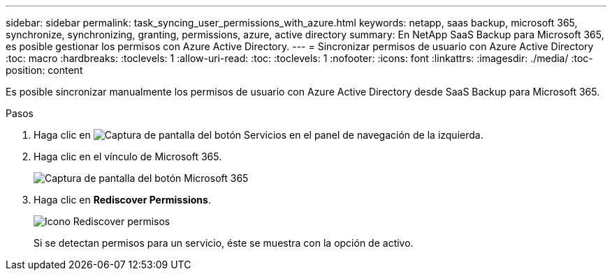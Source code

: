 ---
sidebar: sidebar 
permalink: task_syncing_user_permissions_with_azure.html 
keywords: netapp, saas backup, microsoft 365, synchronize, synchronizing, granting, permissions, azure, active directory 
summary: En NetApp SaaS Backup para Microsoft 365, es posible gestionar los permisos con Azure Active Directory. 
---
= Sincronizar permisos de usuario con Azure Active Directory
:toc: macro
:hardbreaks:
:toclevels: 1
:allow-uri-read: 
:toc: 
:toclevels: 1
:nofooter: 
:icons: font
:linkattrs: 
:imagesdir: ./media/
:toc-position: content


[role="lead"]
Es posible sincronizar manualmente los permisos de usuario con Azure Active Directory desde SaaS Backup para Microsoft 365.

.Pasos
. Haga clic en image:services.gif["Captura de pantalla del botón Servicios"] en el panel de navegación de la izquierda.
. Haga clic en el vínculo de Microsoft 365.
+
image:mso365_settings.gif["Captura de pantalla del botón Microsoft 365"]

. Haga clic en *Rediscover Permissions*.
+
image:rediscover_permissions.gif["Icono Rediscover permisos"]

+
Si se detectan permisos para un servicio, éste se muestra con la opción de activo.


